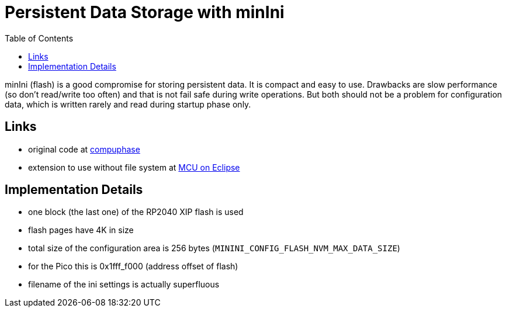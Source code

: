 :imagesdir: doc/png
:source-highlighter: rouge
:toc:
:toclevels: 5

# Persistent Data Storage with minIni

minIni (flash) is a good compromise for storing persistent data.  It is
compact and easy to use.  Drawbacks are slow performance (so don't
read/write too often) and that is not fail safe during write operations.  But both
should not be a problem for configuration data, which is written rarely
and read during startup phase only.


## Links

* original code at https://www.compuphase.com/minini.htm[compuphase]
* extension to use without file system at 
  https://mcuoneclipse.com/2021/12/19/key-value-pairs-in-flash-memory-file-system-less-minini/[MCU on Eclipse]


## Implementation Details

* one block (the last one) of the RP2040 XIP flash is used
* flash pages have 4K in size
* total size of the configuration area is 256 bytes (`MININI_CONFIG_FLASH_NVM_MAX_DATA_SIZE`)
* for the Pico this is 0x1fff_f000 (address offset of flash)
* filename of the ini settings is actually superfluous
